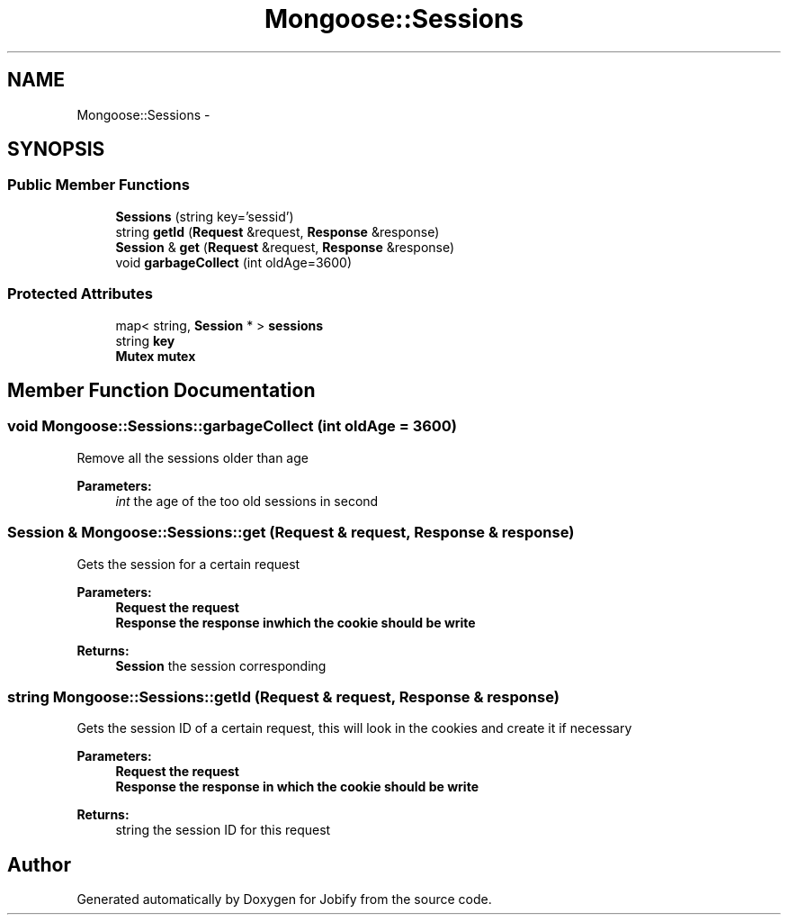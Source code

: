 .TH "Mongoose::Sessions" 3 "Wed Dec 7 2016" "Version 1.0.0" "Jobify" \" -*- nroff -*-
.ad l
.nh
.SH NAME
Mongoose::Sessions \- 
.SH SYNOPSIS
.br
.PP
.SS "Public Member Functions"

.in +1c
.ti -1c
.RI "\fBSessions\fP (string key='sessid')"
.br
.ti -1c
.RI "string \fBgetId\fP (\fBRequest\fP &request, \fBResponse\fP &response)"
.br
.ti -1c
.RI "\fBSession\fP & \fBget\fP (\fBRequest\fP &request, \fBResponse\fP &response)"
.br
.ti -1c
.RI "void \fBgarbageCollect\fP (int oldAge=3600)"
.br
.in -1c
.SS "Protected Attributes"

.in +1c
.ti -1c
.RI "map< string, \fBSession\fP * > \fBsessions\fP"
.br
.ti -1c
.RI "string \fBkey\fP"
.br
.ti -1c
.RI "\fBMutex\fP \fBmutex\fP"
.br
.in -1c
.SH "Member Function Documentation"
.PP 
.SS "void Mongoose::Sessions::garbageCollect (int oldAge = \fC3600\fP)"
Remove all the sessions older than age
.PP
\fBParameters:\fP
.RS 4
\fIint\fP the age of the too old sessions in second 
.RE
.PP

.SS "\fBSession\fP & Mongoose::Sessions::get (\fBRequest\fP & request, \fBResponse\fP & response)"
Gets the session for a certain request
.PP
\fBParameters:\fP
.RS 4
\fI\fBRequest\fP\fP the request 
.br
\fI\fBResponse\fP\fP the response inwhich the cookie should be write
.RE
.PP
\fBReturns:\fP
.RS 4
\fBSession\fP the session corresponding 
.RE
.PP

.SS "string Mongoose::Sessions::getId (\fBRequest\fP & request, \fBResponse\fP & response)"
Gets the session ID of a certain request, this will look in the cookies and create it if necessary
.PP
\fBParameters:\fP
.RS 4
\fI\fBRequest\fP\fP the request 
.br
\fI\fBResponse\fP\fP the response in which the cookie should be write
.RE
.PP
\fBReturns:\fP
.RS 4
string the session ID for this request 
.RE
.PP


.SH "Author"
.PP 
Generated automatically by Doxygen for Jobify from the source code\&.
